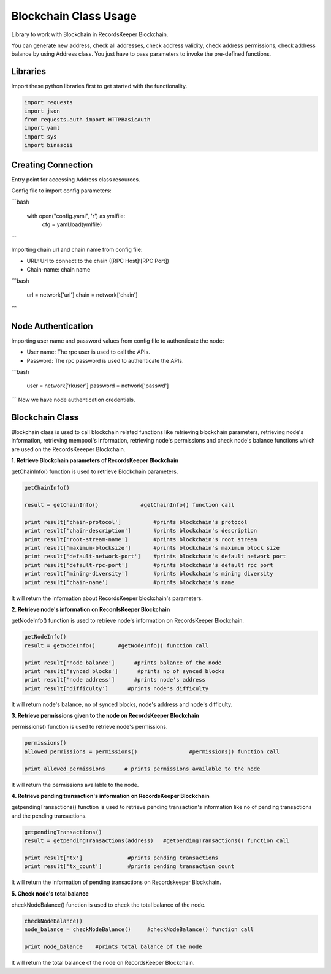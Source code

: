 ======================
Blockchain Class Usage
======================

Library to work with Blockchain in RecordsKeeper Blockchain.

You can generate new address, check all addresses, check address validity, check address permissions, check address balance
by using Address class. You just have to pass parameters to invoke the pre-defined functions.

Libraries
---------

Import these python libraries first to get started with the functionality.

.. code-block:: python

    import requests
    import json
    from requests.auth import HTTPBasicAuth
    import yaml
    import sys
    import binascii


Creating Connection
-------------------

Entry point for accessing Address class resources.

Config file to import config parameters:

```bash
    
    with open("config.yaml", 'r') as ymlfile:
        cfg = yaml.load(ymlfile)
```
   
Importing chain url and chain name from config file:

* URL: Url to connect to the chain ([RPC Host]:[RPC Port])
* Chain-name: chain name

```bash

    url = network['url']
    chain = network['chain']

```   

Node Authentication
-------------------

Importing user name and password values from config file to authenticate the node:

* User name: The rpc user is used to call the APIs.
* Password: The rpc password is used to authenticate the APIs.

```bash
    
    user = network['rkuser']
    password = network['passwd']

```
Now we have node authentication credentials.

Blockchain Class
----------------

.. class:: Blockchain

Blockchain class is used to call blockchain related functions like retrieving blockchain parameters, retrieving node's information, retrieving mempool's information, retrieving node's permissions and check node's balance functions which are used on the RecordsKeeeper Blockchain. 


**1. Retrieve Blockchain parameters of RecordsKeeper Blockchain**

getChainInfo() function is used to retrieve Blockchain parameters.

.. code-block:: python

    getChainInfo()  

    result = getChainInfo()             #getChainInfo() function call   

    print result['chain-protocol']          #prints blockchain's protocol
    print result['chain-description']       #prints blockchain's description
    print result['root-stream-name']        #prints blockchain's root stream
    print result['maximum-blocksize']       #prints blockchain's maximum block size
    print result['default-network-port']    #prints blockchain's default network port
    print result['default-rpc-port']        #prints blockchain's default rpc port
    print result['mining-diversity']        #prints blockchain's mining diversity
    print result['chain-name']              #prints blockchain's name

It will return the information about RecordsKeeper blockchain's parameters.


**2. Retrieve node's information on RecordsKeeper Blockchain**

getNodeInfo() function is used to retrieve node's information on RecordsKeeper Blockchain.

.. code-block:: python

    getNodeInfo()  
    result = getNodeInfo()       #getNodeInfo() function call
  
    print result['node balance']      #prints balance of the node
    print result['synced blocks']      #prints no of synced blocks
    print result['node address']      #prints node's address
    print result['difficulty']      #prints node's difficulty

It will return node's balance, no of synced blocks, node's address and node's difficulty.


**3. Retrieve permissions given to the node on RecordsKeeper Blockchain**

permissions() function is used to retrieve node's permissions. 

.. code-block:: python

    permissions()  
    allowed_permissions = permissions()                #permissions() function call 
  
    print allowed_permissions      # prints permissions available to the node

It will return the permissions available to the node.


**4. Retrieve pending transaction's information on RecordsKeeper Blockchain**

getpendingTransactions() function is used to retrieve pending transaction's information like no of pending transactions and the pending transactions. 

.. code-block:: python

    getpendingTransactions() 
    result = getpendingTransactions(address)   #getpendingTransactions() function call
    
    print result['tx']              #prints pending transactions
    print result['tx_count']        #prints pending transaction count

It will return the information of pending transactions on Recordskeeper Blockchain.


**5. Check node's total balance**

checkNodeBalance() function is used to check the total balance of the node. 

.. code-block:: python

    checkNodeBalance()
    node_balance = checkNodeBalance()     #checkNodeBalance() function call
  
    print node_balance    #prints total balance of the node

It will return the total balance of the node on RecordsKeeper Blockchain.

